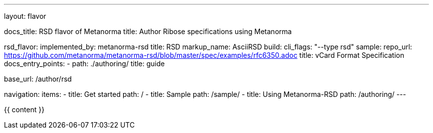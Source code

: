 ---
layout: flavor

docs_title: RSD flavor of Metanorma
title: Author Ribose specifications using Metanorma

rsd_flavor:
  implemented_by: metanorma-rsd
  title: RSD
  markup_name: AsciiRSD
  build:
    cli_flags: "--type rsd"
  sample:
    repo_url: https://github.com/metanorma/metanorma-rsd/blob/master/spec/examples/rfc6350.adoc
    title: vCard Format Specification
  docs_entry_points: 
    - path: ./authoring/
      title: guide

base_url: /author/rsd

navigation:
  items:
  - title: Get started
    path: /
  - title: Sample
    path: /sample/
  - title: Using Metanorma-RSD
    path: /authoring/
---

{{ content }}
